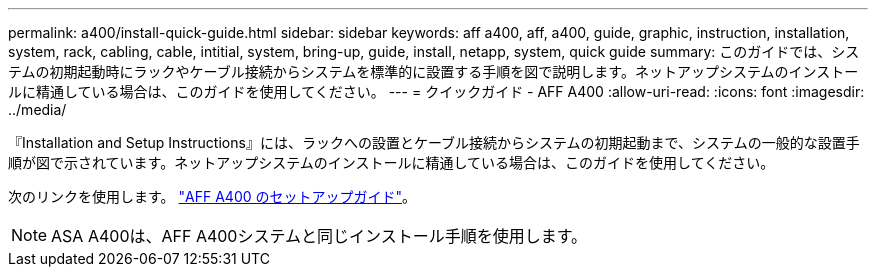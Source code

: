 ---
permalink: a400/install-quick-guide.html 
sidebar: sidebar 
keywords: aff a400, aff, a400, guide, graphic, instruction, installation, system, rack, cabling, cable, intitial, system, bring-up, guide, install, netapp, system, quick guide 
summary: このガイドでは、システムの初期起動時にラックやケーブル接続からシステムを標準的に設置する手順を図で説明します。ネットアップシステムのインストールに精通している場合は、このガイドを使用してください。 
---
= クイックガイド - AFF A400
:allow-uri-read: 
:icons: font
:imagesdir: ../media/


[role="lead"]
『Installation and Setup Instructions』には、ラックへの設置とケーブル接続からシステムの初期起動まで、システムの一般的な設置手順が図で示されています。ネットアップシステムのインストールに精通している場合は、このガイドを使用してください。

次のリンクを使用します。 link:../media/PDF/215-14510_2023_09_en-us_AFFA400_ISI.pdf["AFF A400 のセットアップガイド"^]。


NOTE: ASA A400は、AFF A400システムと同じインストール手順を使用します。
